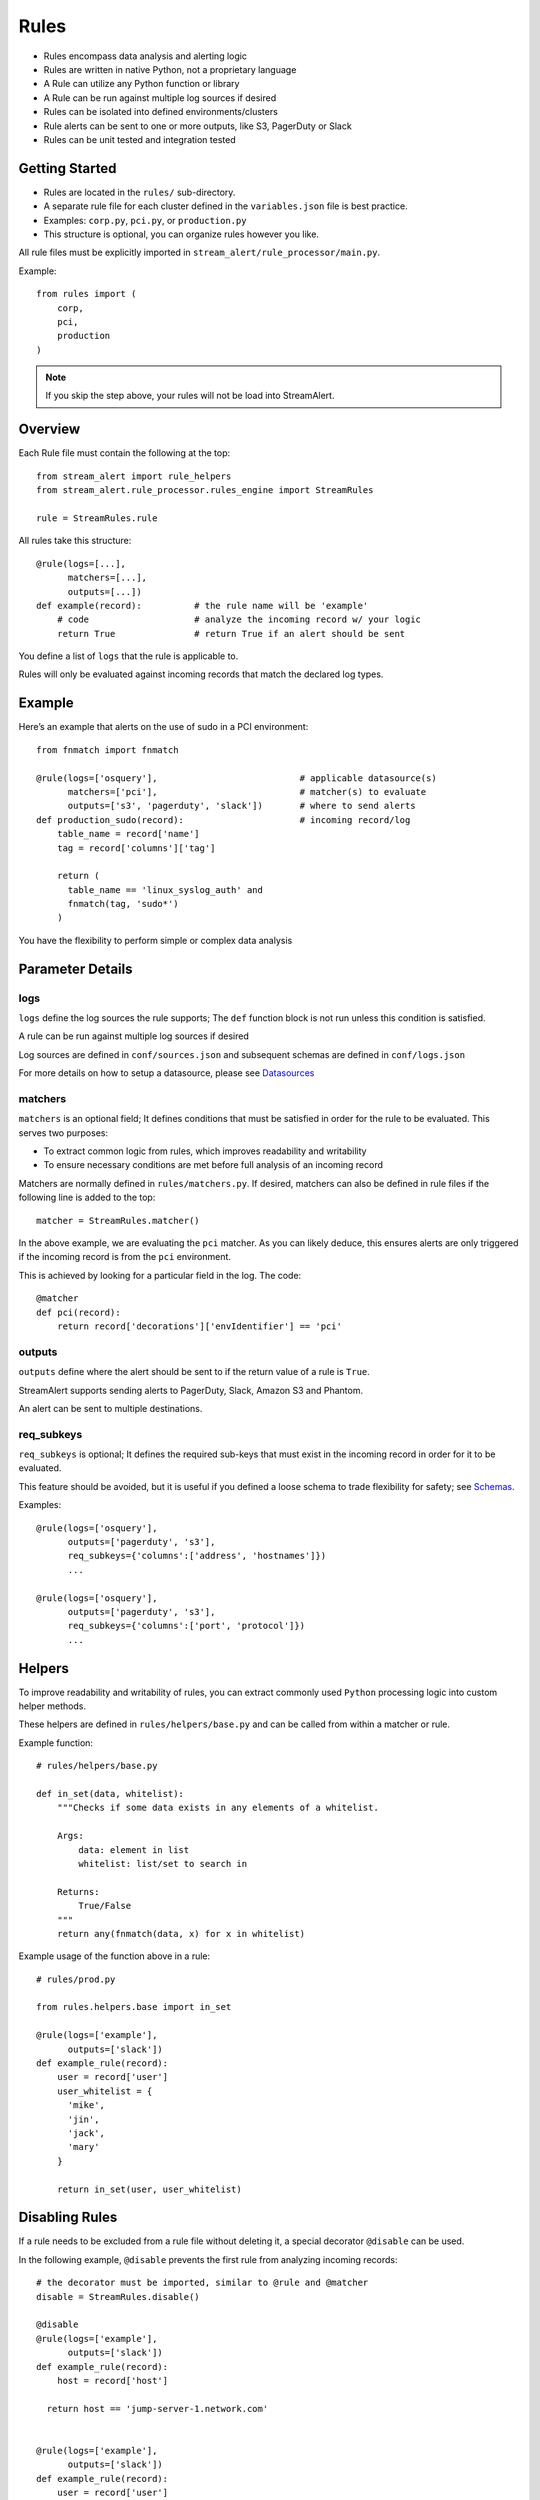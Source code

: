 Rules
=====

* Rules encompass data analysis and alerting logic
* Rules are written in native Python, not a proprietary language
* A Rule can utilize any Python function or library
* A Rule can be run against multiple log sources if desired
* Rules can be isolated into defined environments/clusters
* Rule alerts can be sent to one or more outputs, like S3, PagerDuty or Slack
* Rules can be unit tested and integration tested

Getting Started
---------------

* Rules are located in the ``rules/`` sub-directory.
* A separate rule file for each cluster defined in the ``variables.json`` file is best practice.
* Examples: ``corp.py``, ``pci.py``, or ``production.py``
* This structure is optional, you can organize rules however you like.

All rule files must be explicitly imported in ``stream_alert/rule_processor/main.py``.

Example::

  from rules import (
      corp,
      pci,
      production
  )

.. note:: If you skip the step above, your rules will not be load into StreamAlert.


Overview
--------

Each Rule file must contain the following at the top::

  from stream_alert import rule_helpers
  from stream_alert.rule_processor.rules_engine import StreamRules

  rule = StreamRules.rule

All rules take this structure::

    @rule(logs=[...],
          matchers=[...],
          outputs=[...])
    def example(record):          # the rule name will be 'example'
        # code                    # analyze the incoming record w/ your logic
        return True               # return True if an alert should be sent

You define a list of ``logs`` that the rule is applicable to. 

Rules will only be evaluated against incoming records that match the declared log types.


Example
-------

Here’s an example that alerts on the use of sudo in a PCI environment::

    from fnmatch import fnmatch

    @rule(logs=['osquery'],                           # applicable datasource(s)
          matchers=['pci'],                           # matcher(s) to evaluate
          outputs=['s3', 'pagerduty', 'slack'])       # where to send alerts
    def production_sudo(record):                      # incoming record/log
        table_name = record['name']
        tag = record['columns']['tag']

        return (
          table_name == 'linux_syslog_auth' and
          fnmatch(tag, 'sudo*')
        )

You have the flexibility to perform simple or complex data analysis


Parameter Details
-----------------

logs
~~~~~~~~~~~

``logs`` define the log sources the rule supports; The ``def`` function block is not run unless this condition is satisfied.

A rule can be run against multiple log sources if desired

Log sources are defined in ``conf/sources.json`` and subsequent schemas are defined in ``conf/logs.json``

For more details on how to setup a datasource, please see `Datasources <conf-datasources.html>`_

matchers
~~~~~~~~

``matchers`` is an optional field; It defines conditions that must be satisfied in order for the rule to be evaluated.  This serves two purposes:

* To extract common logic from rules, which improves readability and writability
* To ensure necessary conditions are met before full analysis of an incoming record

Matchers are normally defined in ``rules/matchers.py``. If desired, matchers can also be defined in rule files if the following line is added to the top::

  matcher = StreamRules.matcher()

In the above example, we are evaluating the ``pci`` matcher.  As you can likely deduce, this ensures alerts are only triggered if the incoming record is from the ``pci`` environment.

This is achieved by looking for a particular field in the log. The code::

    @matcher
    def pci(record):
        return record['decorations']['envIdentifier'] == 'pci'


outputs
~~~~~~~

``outputs`` define where the alert should be sent to if the return value of a rule is ``True``.

StreamAlert supports sending alerts to PagerDuty, Slack, Amazon S3 and Phantom.

An alert can be sent to multiple destinations.

req_subkeys
~~~~~~~~~~~

``req_subkeys`` is optional; It defines the required sub-keys that must exist in the incoming record in order for it to be evaluated.

This feature should be avoided, but it is useful if you defined a loose schema to trade flexibility for safety; see `Schemas <conf-schemas.html#json-example-osquery>`_.

Examples::

  @rule(logs=['osquery'],
        outputs=['pagerduty', 's3'],
        req_subkeys={'columns':['address', 'hostnames']})
        ...

  @rule(logs=['osquery'],
        outputs=['pagerduty', 's3'],
        req_subkeys={'columns':['port', 'protocol']})
        ...


Helpers
-------
To improve readability and writability of rules, you can extract commonly used ``Python`` processing logic into custom helper methods.

These helpers are defined in ``rules/helpers/base.py`` and can be called from within a matcher or rule.

Example function::

    # rules/helpers/base.py

    def in_set(data, whitelist):
        """Checks if some data exists in any elements of a whitelist.

        Args:
            data: element in list
            whitelist: list/set to search in

        Returns:
            True/False
        """
        return any(fnmatch(data, x) for x in whitelist)

Example usage of the function above in a rule::

    # rules/prod.py
    
    from rules.helpers.base import in_set

    @rule(logs=['example'],
          outputs=['slack'])
    def example_rule(record):
        user = record['user']
        user_whitelist = {
          'mike',
          'jin',
          'jack',
          'mary' 
        }

        return in_set(user, user_whitelist)


Disabling Rules
---------------

If a rule needs to be excluded from a rule file without deleting it, a special decorator ``@disable`` can be used.

In the following example, ``@disable`` prevents the first rule from analyzing incoming records::

  # the decorator must be imported, similar to @rule and @matcher
  disable = StreamRules.disable()

  @disable
  @rule(logs=['example'],
        outputs=['slack'])
  def example_rule(record):
      host = record['host']
    
    return host == 'jump-server-1.network.com'


  @rule(logs=['example'],
        outputs=['slack'])
  def example_rule(record):
      user = record['user']
      user_whitelist = {
        'mike',
        'jin',
        'jack',
        'mary' 
      }

      return in_set(user, user_whitelist)


Testing
-------

For instructions on how to create and run tests to validate rules, see `Rule Testing <rule-testing.html>`_.